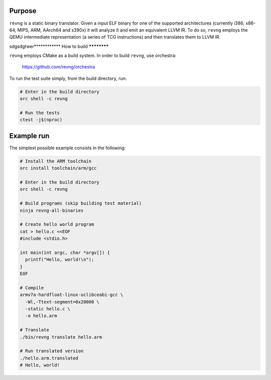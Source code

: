 *******
Purpose
*******

``revng`` is a static binary translator. Given a input ELF binary for one of the
supported architectures (currently i386, x86-64, MIPS, ARM, AArch64 and s390x)
it will analyze it and emit an equivalent LLVM IR. To do so, ``revng`` employs
the QEMU intermediate representation (a series of TCG instructions) and then
translates them to LLVM IR.

sdgsdgtwer************
How to build
************

``revng`` employs CMake as a build system.
In order to build ``revng``, use orchestra:

    https://github.com/revng/orchestra

To run the test suite simply, from the build directory, run:

.. code-block:: sh

    # Enter in the build directory
    orc shell -c revng

    # Run the tests
    ctest -j$(nproc)

***********
Example run
***********

The simplest possible example consists in the following:

.. code-block:: sh

    # Install the ARM toolchain
    orc install toolchain/arm/gcc

    # Enter in the build directory
    orc shell -c revng

    # Build programs (skip building test material)
    ninja revng-all-binaries

    # Create hello world program
    cat > hello.c <<EOF
    #include <stdio.h>

    int main(int argc, char *argv[]) {
      printf("Hello, world!\n");
    }
    EOF

    # Compile
    armv7a-hardfloat-linux-uclibceabi-gcc \
      -Wl,-Ttext-segment=0x20000 \
      -static hello.c \
      -o hello.arm

    # Translate
    ./bin/revng translate hello.arm

    # Run translated version
    ./hello.arm.translated
    # Hello, world!
